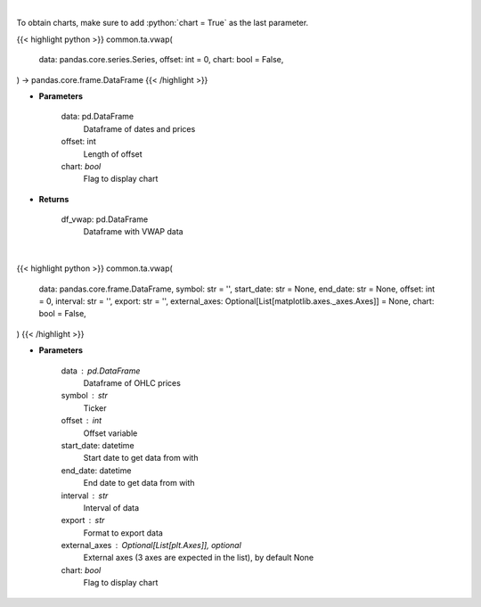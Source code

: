 .. role:: python(code)
    :language: python
    :class: highlight

|

To obtain charts, make sure to add :python:`chart = True` as the last parameter.

.. raw:: html

    <h3>
    > Getting data
    </h3>

{{< highlight python >}}
common.ta.vwap(
    data: pandas.core.series.Series,
    offset: int = 0,
    chart: bool = False,
) -> pandas.core.frame.DataFrame
{{< /highlight >}}

.. raw:: html

    <p>
    Gets volume weighted average price (VWAP)
    </p>

* **Parameters**

    data: pd.DataFrame
        Dataframe of dates and prices
    offset: int
        Length of offset
    chart: *bool*
       Flag to display chart


* **Returns**

    df_vwap: pd.DataFrame
        Dataframe with VWAP data

|

.. raw:: html

    <h3>
    > Getting charts
    </h3>

{{< highlight python >}}
common.ta.vwap(
    data: pandas.core.frame.DataFrame,
    symbol: str = '',
    start_date: str = None,
    end_date: str = None,
    offset: int = 0,
    interval: str = '',
    export: str = '',
    external_axes: Optional[List[matplotlib.axes._axes.Axes]] = None,
    chart: bool = False,
)
{{< /highlight >}}

.. raw:: html

    <p>
    Plots VWMA technical indicator
    </p>

* **Parameters**

    data : pd.DataFrame
        Dataframe of OHLC prices
    symbol : str
        Ticker
    offset : int
        Offset variable
    start_date: datetime
        Start date to get data from with
    end_date: datetime
        End date to get data from with
    interval : str
        Interval of data
    export : str
        Format to export data
    external_axes : Optional[List[plt.Axes]], optional
        External axes (3 axes are expected in the list), by default None
    chart: *bool*
       Flag to display chart

